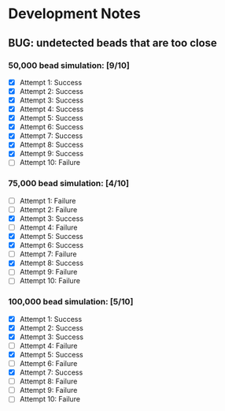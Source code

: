 * Development Notes
** BUG: undetected beads that are too close
***  50,000 bead simulation: [9/10]
 - [X] Attempt 1: Success
 - [X] Attempt 2: Success
 - [X] Attempt 3: Success
 - [X] Attempt 4: Success
 - [X] Attempt 5: Success
 - [X] Attempt 6: Success
 - [X] Attempt 7: Success
 - [X] Attempt 8: Success
 - [X] Attempt 9: Success
 - [ ] Attempt 10: Failure
***  75,000 bead simulation: [4/10]
 - [ ] Attempt 1: Failure
 - [ ] Attempt 2: Failure
 - [X] Attempt 3: Success
 - [ ] Attempt 4: Failure
 - [X] Attempt 5: Success
 - [X] Attempt 6: Success
 - [ ] Attempt 7: Failure
 - [X] Attempt 8: Success
 - [ ] Attempt 9: Failure
 - [ ] Attempt 10: Failure
*** 100,000 bead simulation: [5/10]
 - [X] Attempt 1: Success
 - [X] Attempt 2: Success
 - [X] Attempt 3: Success
 - [ ] Attempt 4: Failure
 - [X] Attempt 5: Success
 - [ ] Attempt 6: Failure
 - [X] Attempt 7: Success
 - [ ] Attempt 8: Failure
 - [ ] Attempt 9: Failure
 - [ ] Attempt 10: Failure
